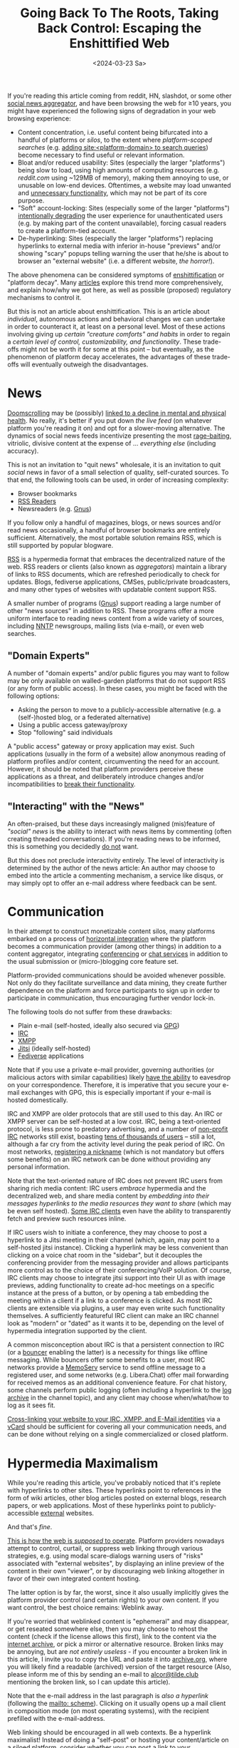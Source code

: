#+title: Going Back To The Roots, Taking Back Control: Escaping the Enshittified Web
#+date: <2024-03-23 Sa>
#+filetags: enshittification capitalism web

If you're reading this article coming from reddit, HN, slashdot, or some other [[https://en.wikipedia.org/wiki/Social_news_website][social news aggregator]], and have been browsing the web for ≥10 years, you might have experienced the following signs of degradation in your web browsing experience:

- Content concentration, i.e. useful content being bifurcated into a handful of platforms or /silos/, to the extent where /platform-scoped searches/ (e.g. [[https://news.ycombinator.com/item?id=36293789][adding site:<platform-domain> to search queries]]) become necessary to find useful or relevant information.
- Bloat and/or reduced usability: Sites (especially the larger "platforms") being slow to load, using high amounts of computing resources (e.g. /reddit.com/ using ~129MB of memory), making them annoying to use, or unusable on low-end devices. Oftentimes, a website may load unwanted and [[https://www.theverge.com/2023/4/28/23702527/reddit-chat-room-channels-discord][unnecessary functionality]], which may not be part of its core purpose.
- "Soft" account-locking: Sites (especially some of the larger "platforms") [[https://mashable.com/article/twitter-force-visitors-login-view-tweets-profiles][intentionally degrading]] the user experience for unauthenticated users (e.g. by making part of the content unavailable), forcing casual readers to create a platform-tied account.
- De-hyperlinking: Sites (especially the larger "platforms") replacing hyperlinks to external media with inferior in-house "previews" and/or showing "scary" popups telling warning the user that he/she is about to browser an "external website" (i.e. a different website, /the horror!/).

The above phenomena can be considered symptoms of [[https://en.wikipedia.org/wiki/Enshittification][enshittification]] or "platform decay". Many [[https://pluralistic.net/tag/enshittification/][articles]] explore this trend more comprehensively, and explain how/why we got here, as well as possible (proposed) regulatory mechanisms to control it.

But this is not an article about enshittification. This is an article about /individual/, autonomous actions and behavioral changes we can undertake in order to counteract it, at least on a personal level. Most of these actions involving giving up /certain "creature comforts" and habits/ in order to regain a /certain level of control, customizability, and functionality/. These trade-offs might not be worth it for some at this point – but eventually, as the phenomenon of platform decay accelerates, the advantages of these trade-offs will eventually outweigh the disadvantages.

* News

[[https://en.wikipedia.org/wiki/Doomscrolling][Doomscrolling]] may be (possibly) [[https://www.ncbi.nlm.nih.gov/pmc/articles/PMC6754543/][linked to a decline in mental and physical health]]. No really, it's better if you put down /the live feed/ (on whatever platform you're reading it on) and opt for a slower-moving alternative. The dynamics of social news feeds incentivize presenting the most [[https://www.journals.uchicago.edu/doi/abs/10.1017/S0022381612000540][rage-baiting]], vitriolic, divisive content at the expense of … /everything else/ (including accuracy).

This is not an invitation to "quit news" wholesale, it is an invitation to quit /social/ news in favor of a small selection of quality, self-curated sources. To that end, the following tools can be used, in order of increasing complexity:

- Browser bookmarks
- [[https://en.wikipedia.org/wiki/Comparison_of_feed_aggregators][RSS Readers]]
- Newsreaders (e.g. [[https://en.wikipedia.org/wiki/Gnus][Gnus]])

If you follow only a handful of magazines, blogs, or news sources and/or read news occasionally, a handful of browser bookmarks are entirely sufficient. Alternatively, the most portable solution remains RSS, which is still supported by popular blogware.

[[https://en.wikipedia.org/wiki/RSS][RSS]] is a hypermedia format that embraces the decentralized nature of the web. RSS readers or clients (also known as /aggregators/) maintain a library of links to RSS documents, which are refreshed periodically to check for updates. Blogs, fediverse applications, CMSes, public/private broadcasters, and many other types of websites with updatable content support RSS.

A smaller number of programs ([[https://en.wikipedia.org/wiki/Gnus][Gnus]]) support reading a large number of other "news sources" in addition to RSS. These programs offer a more uniform interface to reading news content from a wide variety of sources, including [[https://en.wikipedia.org/wiki/Network_News_Transfer_Protocol][NNTP]] newsgroups, mailing lists (via e-mail), or even web searches.

** "Domain Experts"

A number of "domain experts" and/or public figures you may want to follow may be only available on walled-garden platforms that do not support RSS (or any form of public access). In these cases, you might be faced with the following options:

- Asking the person to move to a publicly-accessible alternative (e.g. a (self-)hosted blog, or a federated alternative)
- Using a public access gateway/proxy
- Stop "following" said individuals

A "public access" gateway or proxy application may exist. Such applications (usually in the form of a website) allow anonymous reading of platform profiles and/or content, circumventing the need for an account. However, it should be noted that platform providers perceive these applications as a threat, and deliberately introduce changes and/or incompatibilities to [[https://github.com/zedeus/nitter/issues/919][break their functionality]].

** "Interacting" with the "News"

An often-praised, but these days increasingly maligned (mis)feature of /"social" news/ is the ability to interact with news items by commenting (often creating threaded conversations). If you're reading news to be informed, this is something you decidedly _do not_ want.

But this does not preclude interactivity entirely. The level of interactivity is determined by the author of the news article: An author may choose to embed into the article a commenting mechanism, a service like disqus, or may simply opt to offer an e-mail address where feedback can be sent.

* Communication

In their attempt to construct monetizable content silos, many platforms embarked on a process of [[https://en.wikipedia.org/wiki/Horizontal_integration][horizontal integration]] where the platform becomes a communication provider (among other things) in addition to a content aggregator, integrating [[https://mashable.com/article/twitter-x-spaces-video][conferencing]] or [[https://www.theverge.com/2023/4/28/23702527/reddit-chat-room-channels-discord][chat services]] in addition to the usual submission or (micro-)blogging core feature set.

Platform-provided communications should be avoided whenever possible. Not only do they facilitate surveillance and data mining, they create further dependence on the platform and force participants to sign up in order to participate in communication, thus encouraging further vendor lock-in.

The following tools do not suffer from these drawbacks:

- Plain e-mail (self-hosted, ideally also secured via [[https://en.wikipedia.org/wiki/GNU_Privacy_Guard][GPG]])
- [[https://en.wikipedia.org/wiki/IRC][IRC]]
- [[https://en.wikipedia.org/wiki/XMPP][XMPP]]
- [[https://en.wikipedia.org/wiki/Jitsi][Jitsi]] (ideally self-hosted)
- [[https://en.wikipedia.org/wiki/Fediverse][Fediverse]] applications

Note that if you use a private e-mail provider, governing authorities (or malicious actors with similar capabilities) likely [[https://www.dialogika.de/en/innovation/telekommunikation_auskunftsverfahren_bundesnetzagentur/][have the ability]] to eavesdrop on your correspondence. Therefore, it is imperative that you secure your e-mail exchanges with GPG, this is especially important if your e-mail is hosted domestically.

IRC and XMPP are older protocols that are still used to this day. An IRC or XMPP server can be self-hosted at a low cost. IRC, being a text-oriented protocol, is less prone to predatory advertising, and a number of [[https://libera.chat/][non-profit IRC]] networks still exist, boasting [[https://netsplit.de/networks/top100.en.php][tens of thousands of users]] – still a lot, although a far cry from the activity level during the peak period of IRC. On most networks, [[https://libera.chat/guides/registration][registering a nickname]] (which is not mandatory but offers some benefits) on an IRC network can be done without providing any personal information.

Note that the text-oriented nature of IRC does not prevent IRC users from sharing rich media content: IRC users /embrace/ hypermedia and the decentralized web, and share media content by /embedding into their messages hyperlinks to the media resources they want to share/ (which may be even self hosted). [[https://thelounge.chat/img/thelounge-screenshot.png][Some IRC clients]] even have the ability to transparently fetch and preview such resources inline.

If IRC users wish to initiate a conference, they may choose to post a hyperlink to a Jitsi meeting in their channel (which, again, may point to a self-hosted jitsi instance). Clicking a hyperlink may be less convenient than clicking on a voice chat room in the "sidebar", but it decouples the conferencing provider from the messaging provider and allows participants more control as to the choice of their conferencing/VoIP solution. Of course, IRC clients may choose to integrate jitsi support into their UI as with image previews, adding functionality to create ad-hoc meetings on a specific instance at the press of a button, or by opening a tab embedding the meeting within a client if a link to a conference is clicked. As most IRC clients are extensible via plugins, a user may even write such functionality themselves. A sufficiently featureful IRC client can make an IRC channel look as "modern" or "dated" as it wants it to be, depending on the level of hypermedia integration supported by the client.

A common misconception about IRC is that a persistent connection to IRC (or a [[https://en.wikipedia.org/wiki/BNC_(software)][bouncer]] enabling the latter) is a necessity for things like offline messaging. While bouncers offer some benefits to a user, most IRC networks provide a [[https://docs.dal.net/docs/memoserv.html][MemoServ]] service to send offline message to a registered user, and some networks (e.g. Libera.Chat) offer mail forwarding for received memos as an additional convenience feature. For chat history, some channels perform public logging (often including a hyperlink to the [[https://libera.irclog.whitequark.org/][log archive]] in the channel topic), and any client may choose when/what/how to log as it sees fit.

[[https://nfraprado.net/post/vcard-rss-as-an-alternative-to-social-media.html][Cross-linking your website to your IRC, XMPP, and E-Mail identities]] via a [[https://de.wikipedia.org/wiki/VCard][vCard]] should be sufficient for covering all your communication needs, and can be done without relying on a single commercialized or closed platform.

* Hypermedia Maximalism

While you're reading this article, you've probably noticed that it's replete with hyperlinks to other sites. These hyperlinks point to references in the form of wiki articles, other blog articles posted on external blogs, research papers, or web applications. Most of these hyperlinks point to publicly-accessible _external_ websites.

And that's /fine/.

[[https://en.wikipedia.org/wiki/Hypermedia][This is how the web is /supposed/ to operate]]. Platform providers nowadays attempt to control, curtail, or suppress web linking through various strategies, e.g. using modal scare-dialogs warning users of "risks" associated with "external websites", by displaying an inline preview of the content in their own "viewer", or by discouraging web linking altogether in favor of their own integrated content hosting.

The latter option is by far, the worst, since it also usually implicitly gives the platform provider control (and certain rights) to your own content. If you want control, the best choice remains: Weblink away.

If you're worried that weblinked content is "ephemeral" and may disappear, or get reseated somewhere else, then you may choose to rehost the content (check if the license allows this first), link to the content via the [[https://archive.org/][internet archive]], or pick a mirror or alternative resource. Broken links may be annoying, but are /not entirely useless/ - if you encounter a broken link in this article, I invite you to copy the URL and paste it into [[https://archive.org][archive.org]], where you will likely find a readable (archived) version of the target resource (Also, please inform me of this by sending an e-mail to [[mailto:alcor@tilde.club][alcor@tilde.club]] mentioning the broken link, so I can update this article).

Note that the e-mail address in the last paragraph is /also a hyperlink/ (following the [[https://en.wikipedia.org/wiki/Mailto][mailto: scheme]]). Clicking on it usually opens up a mail client in composition mode (on most operating systems), with the recipient prefilled with the e-mail-address.

Web linking should be encouraged in all web contexts. Be a hyperlink maximalist! Instead of doing a "self-post" or hosting your content/article on a siloed platform, consider whether you can post a link to your article/content (self-hosted, or hosted elsewhere) instead. Platforms that exhibit hostility to web linking should not be trusted.

If you're a web developer, consider adopting architectures and methodologies that enable and maximize the usage of hypermedia. [[https://htmx.org/][htmx]] is a good example of this. A server-side hypermedia application can be more performant and less resource-intensive than an SPA, on top of being more extensible, and in many cases, simpler!

* Back to Web 1.0?

If you grew up in the late 90s/early 00s, all of this may seem very familiar. This is how most of internet in the "Web 1.0" era used to work, and these are all "old" technologies and protocols. Is this all worth revisiting?

I'm inclined to think that the answer is /yes/. A number of developments have happened in the meantime that might make such an effort worthwhile:

1. Web standards are more expansive, more mature, and much richer in functionality than 20 years ago. A website can be anything from a simple article like this one, to a full-blown 3D MMORPG, to an entire office suite, to a webconferencing program, all entirely served via the web and rendered by a web browser. It is now possible to hyperlink /anything/ (since /nearly/ anything can run on the web platform), /anywhere/ (provided the linked application has sufficient support for that).
2. Computing resources have increased to an extravagant level – hyperlink maximalism, high decentralization, and elaborate modes of hypermedia integration are possible for the same reason it's possible to have 100 browser tabs open on a phone.
3. The increased centralization of content on big "platform provider" turf, and the latter's subsequent decay in quality make it so that such a development would qualitatively /improve/ things.

Revisiting "older" technologies while armed with greater knowledge and a considerably greater availability of resources is not a return to a Web 1.0, and should not be characterized as such. It should be viewed in terms of revisiting paths of development not taken, checking if the same limitations leading towards that outcome still apply, taking what works (hypermedia, decentralization, the web as a rich, portable application platform) and abandoning what doesn't (centralized, horizontally-integrated platforms) – that is, the goal should be a "Web 1.1" rather than a regression back to "Web 1.0".

* A Retrotopia for the Web

In [[https://www.goodreads.com/book/show/33377456-retrotopia][J.M. Greer's Retrotopia]], a fictional state achieves prosperity in what appears to be a scarcity-dominated, desolate world by revisiting, and making more efficient use, of /"older"/ technologies, trading off some comfort for reliability, efficiency, resilience, and control. Could something similar be done for the web? Probably, and most likely, without sacrificing nearly as much comfort.

Barring regulatory action, this hinges on individuals abandoning larger platforms, if not fully, then at least in part, by refusing to adopt the "integrated services" offered by the platform provider. If the trajectory of platform decay continues, then users may be incentivized to do that anyway – a trend which should be encouraged.
